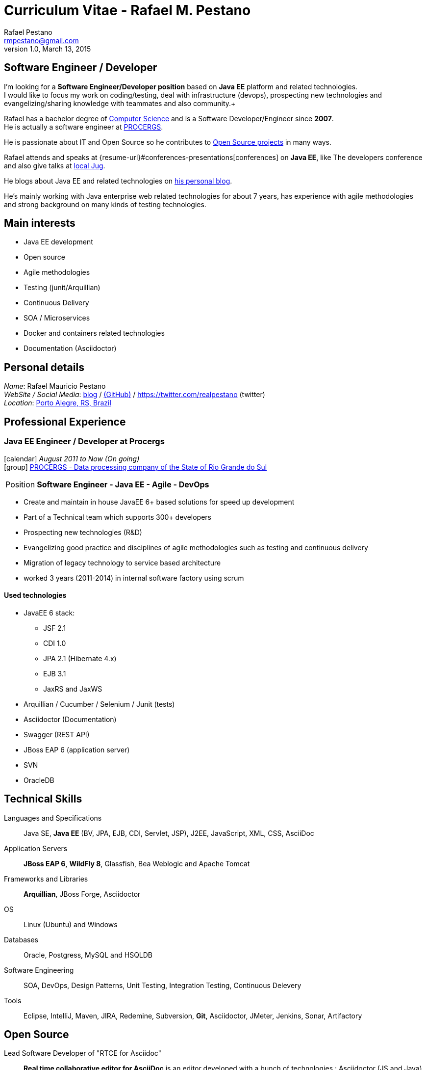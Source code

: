 = Curriculum Vitae - Rafael M. Pestano
Rafael Pestano <rmpestano@gmail.com>
v1.0, March 13, 2015
:icons: font
:linkattrs:
:sectanchors:
:sectlink:
:experimental:
:source-language: asciidoc
:includedir: _includes

// Refs
:link-resume: http://rmpestano.github.io/resume
:link-twitter: https://twitter.com/realpestano


:link-procergs: http://www.procergs.rs.gov.br/
:link-jfrs: www.jfrs.jus.br/
:link-adv: www.advancedit.com.br/
:link-ecore: e-core.com/br/

:link-home: https://goo.gl/maps/NpRTv
:link-rsjug: http://www.rsjug.org/


//projects
:link-github: https://github.com/rmpestano
:link-conventions: https://github.com/conventions

//writting
:link-blog: http://rpestano.wordpress.com
:link-thesis: http://www.lume.ufrgs.br/handle/10183/110332

[discrete]
== Software Engineer / Developer

****
I'm looking for a *Software Engineer/Developer position* based on *Java EE* platform and related technologies. +
I would like to focus my work on coding/testing, deal with infrastructure (devops), prospecting new technologies and evangelizing/sharing knowledge with teammates and also community.+

Rafael has a bachelor degree of {link-resume}#education[Computer Science] and is a Software Developer/Engineer since *2007*. +
He is actually a software engineer at {link-procergs}[PROCERGS]. +

He is passionate about IT and +Open Source+ so he contributes to {link-resume}#open-source[Open Source projects] in many ways. +

Rafael attends and speaks at {resume-url}#conferences-presentations[conferences] on *Java EE*, like The developers conference and also give talks at {link-rsjug}[local Jug]. +

He blogs about Java EE and related technologies on {link-blog}[his personal blog].

He's mainly working with Java enterprise web related technologies for about 7 years, has experience with agile methodologies and strong background on many kinds of testing technologies.

****

== Main interests

* Java EE development
* Open source
* Agile methodologies
* Testing (junit/Arquillian)
* Continuous Delivery
* SOA / Microservices
* Docker and containers related technologies
* Documentation (Asciidoctor)

== Personal details


_Name_: Rafael Mauricio Pestano +
_WebSite / Social Media_: {link-blog}[blog] / {link-github}[(GitHub)] / {link-twitter} (twitter) +
_Location_: {link-home}["Porto Alegre, RS, Brazil", role="external", window="_blank"] +


== Professional Experience

=== Java EE Engineer / Developer at Procergs

icon:calendar[title="Period"] _August 2011 to Now (On going)_ +
icon:group[title="Employe"] {link-procergs}[PROCERGS - Data processing company of the State of Rio Grande do Sul, role="external", window="_blank"] +

--
[horizontal]
Position:: *Software Engineer - Java EE - Agile - DevOps* +
--

* Create and maintain in house JavaEE 6+ based solutions for speed up development
* Part of a Technical team which supports 300+ developers
* Prospecting new technologies (R&D)
* Evangelizing good practice and disciplines of agile methodologies such as testing and continuous delivery
* Migration of legacy technology to service based architecture
* worked 3 years (2011-2014) in internal software factory using scrum

==== Used technologies

* JavaEE 6 stack:
** JSF 2.1
** CDI 1.0
** JPA 2.1 (Hibernate 4.x)
** EJB 3.1
** JaxRS and JaxWS
* Arquillian / Cucumber / Selenium / Junit (tests)
* Asciidoctor (Documentation)
* Swagger (REST API)
* JBoss EAP 6 (application server)
* SVN
* OracleDB

== Technical Skills

Languages and Specifications:: Java SE, *Java EE* (BV, JPA, EJB, CDI, Servlet, JSP), J2EE, JavaScript, XML, CSS, AsciiDoc

Application Servers:: *JBoss EAP 6*, *WildFly 8*, Glassfish, Bea Weblogic and Apache Tomcat

Frameworks and Libraries:: *Arquillian*, JBoss Forge, Asciidoctor

OS:: Linux (Ubuntu) and Windows

Databases:: Oracle, Postgress, MySQL and HSQLDB

Software Engineering:: SOA, DevOps, Design Patterns, Unit Testing, Integration Testing, Continuous Delevery

Tools:: Eclipse, IntelliJ, Maven, JIRA, Redemine, Subversion, *Git*, Asciidoctor, JMeter, Jenkins, Sonar, Artifactory

== Open Source

Lead Software Developer of "RTCE for Asciidoc"::
*Real time collaborative editor for AsciiDoc* is an editor developed with a bunch of technologies : Asciidoctor (JS and Java), Java EE 7 (WebSocket, JSON-P, CDI, EJB), HTML5, and Arquillian

Contribute to projects::
I contribute in a different ways (code, documentation, blog, forums, conference and experimenting /opening issues) to severals projects like Asciidoctor, Arquillian, JBoss Forge and Deltaspike.

== Technical Writing

=== Publications

==== Graduation Thesis
[.left.text-center]


==== Technical Reviewer

[.left.text-center]
image::timeline/javaee7_book.jpg[Java EE 7 Development with WildFly, role="external", window="_blank"]

icon:calendar[title="Period"] _October 2014_  - icon:book[role="blue"]  https://www.packtpub.com/java-ee-7-development-with-wildfly/book[Java EE 7 Development with WildFly, role="external", window="_blank"] +
PacktPub - English - 450 pages

==== Book Author

[.left.text-center]
image::timeline/apache_maven.jpg[Apache Maven 3, role="external", window="_blank"]

icon:calendar[title="Period"] _June 2011_ - icon:book[role="blue"] http://www.amazon.fr/Apache-Maven-Ma%C3%AEtrisez-linfrastructure-projet/dp/2746065096/[_Apache Maven - Maîtrisez l'infrastructure d'un projet Java EE_, role="external", window="_blank"] +
http://www.editions-eni.fr/livres/apache-maven-maitrisez-l-infrastructure-d-un-projet-java-ee/.0e08f6a9b7a86a68db1f95dbeca00741.html[Editions ENI, role="external", window="_blank"] - French - 412 pages - 6 Chapters

=== Blog

I wrote some blog posts on my website at http://mgreau.com/blog.html[mgreau.com, role="external", window="_blank"] and I'm also a http://www.javacodegeeks.com/author/maxime-greau/[Java Code Geek member, role="external", window="_blank"].

== Conferences & Presentations

* DevNation, San Francisco, April 2014
** BOF http://www.devnation.org/#bofWildfly8[_Wildfly 8 New features_, role="external", window="_blank"] with http://twitter.com/arungupta[Arun Gupta, role="external", window="_blank"] and http://twitter.com/jtgreene[Jason Greene, role="external", window="_blank"]
** *_Real-time collaborative editor for AsciiDoc - When WebSocket met Asciidoctor_* - http://www.devnation.org/#websocketAsciidoctor[Session info, role="external", window="_blank"]

* JUG, Nantes, February 2014
** *_When WebSocket met Asciidoctor_* - http://nantesjug.org/#/events/2014_02_17[Session info, role="external", window="_blank"]

* DevFest, Nantes, November 2012
** *_Google Cloud Endpoints_* - http://devfest2012.gdgnantes.com/sessions[Session info, role="external", window="_blank"]

* Technical presentation, Nantes, 2011
** Presentation of my *Apache Maven Book* in SII and NeoSoft offices.

== Languages Skills

* Portuguese : native language
* English : fluent (reading, writting); intermediate (speaking)

== Education

=== CFSA, CHÂTEAUROUX (36), FRANCE

icon:calendar[title="Period"] _2003-2005_ - *Master Degree*  - _Valedictorian_ +
CDILA – Developer in Software Engineering by Alternance

== Interests

* Sport : Football (soccer), Running, Strength Training
* TV Shows, Cinema
* New technologies, Open Source
